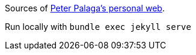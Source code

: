 Sources of http://ppalaga.github.io/[Peter Palaga's personal web].

Run locally with `bundle exec jekyll serve`
